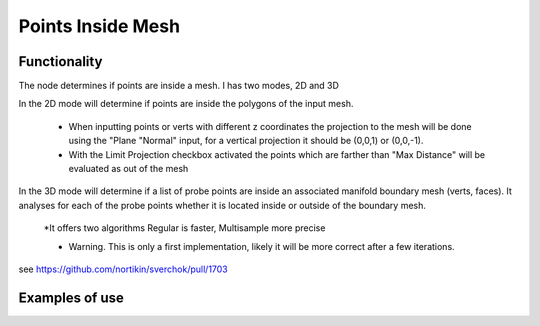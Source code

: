 Points Inside Mesh
==================

Functionality
-------------

The node determines if points are inside a mesh. I has two modes, 2D and 3D

In the 2D mode will determine if points are inside the polygons of the input mesh.

  * When inputting points or verts with different z coordinates the projection to the mesh will be done using the "Plane "Normal" input, for a vertical projection it should be (0,0,1) or (0,0,-1).

  * With the Limit Projection checkbox activated the points which are farther than "Max Distance" will be evaluated as out of the mesh

In the 3D mode will determine if a list of probe points are inside an associated manifold boundary mesh (verts, faces). It analyses for each of the probe points whether it is located inside or outside of the boundary mesh.

  *It offers two algorithms Regular is faster, Multisample more precise

  * Warning. This is only a first implementation, likely it will be more correct after a few iterations.

see https://github.com/nortikin/sverchok/pull/1703

Examples of use
---------------

.. image:: https://user-images.githubusercontent.com/10011941/71828078-eea6d400-30a1-11ea-8b12-618479a5ef32.png

.. image:: https://user-images.githubusercontent.com/10011941/71828631-fa46ca80-30a2-11ea-97ee-a5a3475b4fc6.png

.. image:: https://user-images.githubusercontent.com/10011941/71829174-4b0af300-30a4-11ea-992e-1f1e5b04fbc3.png

.. image::  https://user-images.githubusercontent.com/10011941/71830943-244ebb80-30a8-11ea-93ca-404eeea91799.png
